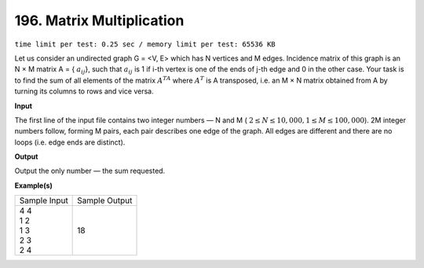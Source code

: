 
.. 196.rst

196. Matrix Multiplication
============================
``time limit per test: 0.25 sec / memory limit per test: 65536 KB``

Let us consider an undirected graph G = <V, E> which has N vertices and M edges. Incidence matrix of this graph is an N × M matrix A = { :math:`a_{ij}`}, such that :math:`a_{ij}` is 1 if i-th vertex is one of the ends of j-th edge and 0 in the other case. Your task is to find the sum of all elements of the matrix :math:`A^TA` where :math:`A^T` is A transposed, i.e. an M × N matrix obtained from A by turning its columns to rows and vice versa. 

**Input**

The first line of the input file contains two integer numbers — N and M ( :math:`2 \le N \le 10,000, 1 \le M \le 100,000`). 2M integer numbers follow, forming M pairs, each pair describes one edge of the graph. All edges are different and there are no loops (i.e. edge ends are distinct). 

**Output**

Output the only number — the sum requested. 

**Example(s)**

+----------------+----------------+
|Sample Input    |Sample Output   |
+----------------+----------------+
| | 4 4          | | 18           |
| | 1 2          |                |
| | 1 3          |                |
| | 2 3          |                |
| | 2 4          |                |
+----------------+----------------+
